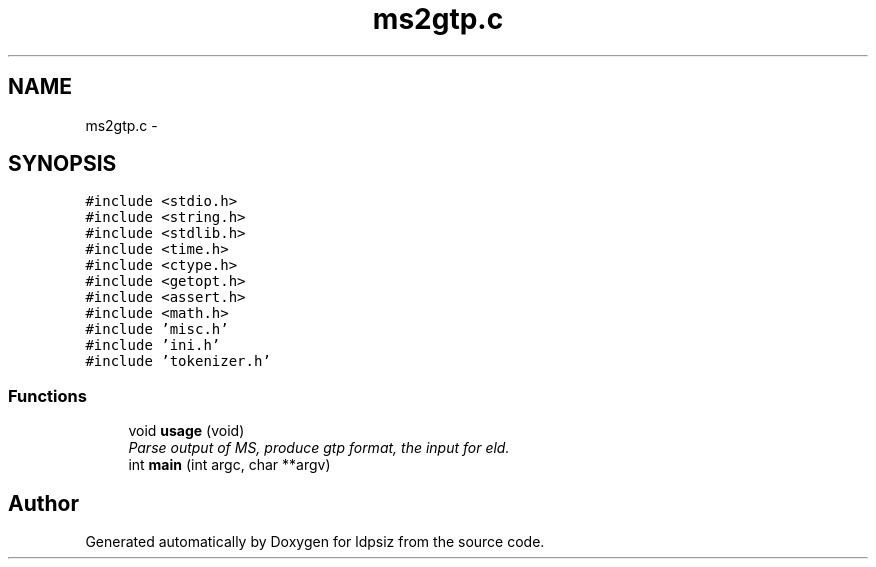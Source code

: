 .TH "ms2gtp.c" 3 "Thu May 29 2014" "Version 0.1" "ldpsiz" \" -*- nroff -*-
.ad l
.nh
.SH NAME
ms2gtp.c \- 
.SH SYNOPSIS
.br
.PP
\fC#include <stdio\&.h>\fP
.br
\fC#include <string\&.h>\fP
.br
\fC#include <stdlib\&.h>\fP
.br
\fC#include <time\&.h>\fP
.br
\fC#include <ctype\&.h>\fP
.br
\fC#include <getopt\&.h>\fP
.br
\fC#include <assert\&.h>\fP
.br
\fC#include <math\&.h>\fP
.br
\fC#include 'misc\&.h'\fP
.br
\fC#include 'ini\&.h'\fP
.br
\fC#include 'tokenizer\&.h'\fP
.br

.SS "Functions"

.in +1c
.ti -1c
.RI "void \fBusage\fP (void)"
.br
.RI "\fIParse output of MS, produce gtp format, the input for eld\&. \fP"
.ti -1c
.RI "int \fBmain\fP (int argc, char **argv)"
.br
.in -1c
.SH "Author"
.PP 
Generated automatically by Doxygen for ldpsiz from the source code\&.
